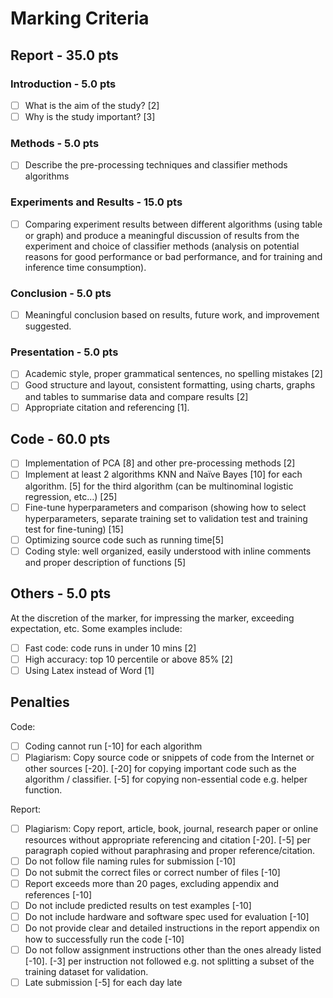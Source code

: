 * Marking Criteria
** Report - 35.0 pts
*** Introduction - 5.0 pts
 - [ ] What is the aim of the study? [2]
 - [ ] Why is the study important? [3]
*** Methods - 5.0 pts
 - [ ] Describe the pre-processing techniques and classifier methods algorithms
*** Experiments and Results - 15.0 pts
 - [ ] Comparing experiment results between different algorithms (using table or graph) and produce a meaningful discussion of results from the experiment and choice of classifier methods (analysis on potential reasons for good performance or bad performance, and for training and inference time consumption).
*** Conclusion - 5.0 pts
 - [ ] Meaningful conclusion based on results, future work, and improvement suggested.
*** Presentation - 5.0 pts
 - [ ] Academic style, proper grammatical sentences, no spelling mistakes [2]
 - [ ] Good structure and layout, consistent formatting, using charts, graphs and tables to summarise data and compare results [2]
 - [ ] Appropriate citation and referencing [1].
** Code - 60.0 pts
 - [ ] Implementation of PCA [8] and other pre-processing methods [2]
 - [ ] Implement at least 2 algorithms KNN and Naïve Bayes [10] for each algorithm. [5] for the third algorithm (can be multinominal logistic regression, etc…) [25]
 - [ ] Fine-tune hyperparameters and comparison (showing how to select hyperparameters, separate training set to validation test and training test for fine-tuning) [15]
 - [ ] Optimizing source code such as running time[5]
 - [ ] Coding style: well organized, easily understood with inline comments and proper description of functions [5]
** Others - 5.0 pts
 At the discretion of the marker, for impressing the marker, exceeding expectation, etc. Some examples include:
 - [ ] Fast code: code runs in under 10 mins [2]
 - [ ] High accuracy: top 10 percentile or above 85% [2]
 - [ ] Using Latex instead of Word [1]
** Penalties
 Code:
 - [ ] Coding cannot run [-10] for each algorithm
 - [ ] Plagiarism: Copy source code or snippets of code from the Internet or other sources [-20]. [-20] for copying important code such as the algorithm / classifier. [-5] for copying non-essential code e.g. helper function.
 Report:
 - [ ] Plagiarism: Copy report, article, book, journal, research paper or online resources without appropriate referencing and citation [-20]. [-5] per paragraph copied without paraphrasing and proper reference/citation.
 - [ ] Do not follow file naming rules for submission [-10]
 - [ ] Do not submit the correct files or correct number of files [-10]
 - [ ] Report exceeds more than 20 pages, excluding appendix and references [-10]
 - [ ] Do not include predicted results on test examples [-10]
 - [ ] Do not include hardware and software spec used for evaluation [-10]
 - [ ] Do not provide clear and detailed instructions in the report appendix on how to successfully run the code [-10]
 - [ ] Do not follow assignment instructions other than the ones already listed [-10]. [-3] per instruction not followed e.g. not splitting a subset of the training dataset for validation.
 - [ ]  Late submission [-5] for each day late
